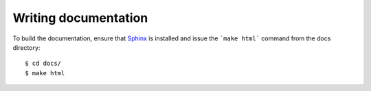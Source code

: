Writing documentation
#####################

To build the documentation, ensure that Sphinx_ is installed and issue the
```make html``` command from the docs directory::

    $ cd docs/
    $ make html

.. _Sphinx: http://sphinx-doc.org/

